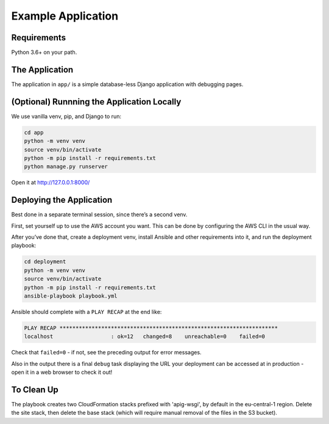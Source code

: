 Example Application
===================

Requirements
------------

Python 3.6+ on your path.

The Application
---------------

The application in ``app/`` is a simple database-less Django application with
debugging pages.

(Optional) Runnning the Application Locally
-------------------------------------------

We use vanilla venv, pip, and Django to run:

.. code-block:: sh

   cd app
   python -m venv venv
   source venv/bin/activate
   python -m pip install -r requirements.txt
   python manage.py runserver

Open it at http://127.0.0.1:8000/

Deploying the Application
-------------------------

Best done in a separate terminal session, since there’s a second venv.

First, set yourself up to use the AWS account you want. This can be done by
configuring the AWS CLI in the usual way.

After you’ve done that, create a deployment venv, install Ansible and
other requirements into it, and run the deployment playbook:

.. code-block:: sh

   cd deployment
   python -m venv venv
   source venv/bin/activate
   python -m pip install -r requirements.txt
   ansible-playbook playbook.yml

Ansible should complete with a ``PLAY RECAP`` at the end like:

.. code-block:: sh

   PLAY RECAP ********************************************************************
   localhost                  : ok=12   changed=8    unreachable=0    failed=0

Check that ``failed=0`` - if not, see the preceding output for error
messages.

Also in the output there is a final ``debug`` task displaying the URL
your deployment can be accessed at in production - open it in a web
browser to check it out!

To Clean Up
-----------

The playbook creates two CloudFormation stacks prefixed with 'apig-wsgi', by
default in the eu-central-1 region. Delete the site stack, then delete the base
stack (which will require manual removal of the files in the S3 bucket).
